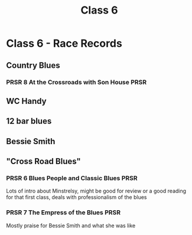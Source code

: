 :PROPERTIES:
:ID:       0b126f91-5ae7-4b93-9904-09983ed659d9
:END:
#+title: Class 6

* Class 6 - Race Records
** Country Blues
*** PRSR 8 At the Crossroads with Son House                            :PRSR:
** WC Handy
** 12 bar blues
** Bessie Smith
** "Cross Road Blues"
*** PRSR 6 Blues People and Classic Blues                              :PRSR:
Lots of intro about Minstrelsy, might be good for review or a good reading for that first class, deals with professionalism of the blues
*** PRSR 7  The Empress of the Blues                                   :PRSR:
Mostly praise for Bessie Smith and what she was like
